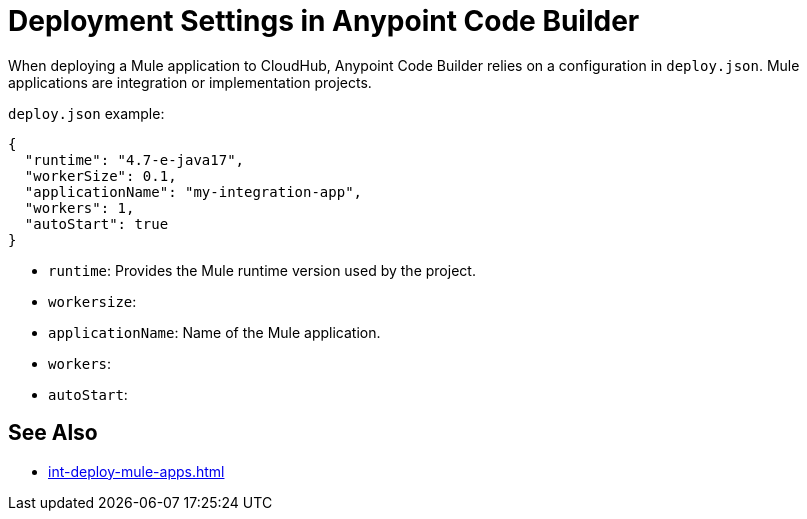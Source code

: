 = Deployment Settings in Anypoint Code Builder
:page-deployment-options: cloud-ide, desktop-ide


When deploying a Mule application to CloudHub, Anypoint Code Builder relies on a configuration in `deploy.json`. Mule applications are integration or implementation projects.

`deploy.json` example:

----
{
  "runtime": "4.7-e-java17",
  "workerSize": 0.1,
  "applicationName": "my-integration-app",
  "workers": 1,
  "autoStart": true
}
----

* `runtime`: Provides the Mule runtime version used by the project. 
* `workersize`: 
* `applicationName`: Name of the Mule application.
* `workers`: 
* `autoStart`: 

== See Also

* xref:int-deploy-mule-apps.adoc[]